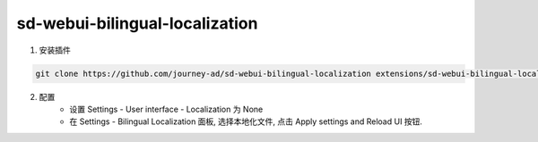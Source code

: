 .. _Bilingual:

sd-webui-bilingual-localization
================================================================================


1. 安装插件

.. code:: bash

    git clone https://github.com/journey-ad/sd-webui-bilingual-localization extensions/sd-webui-bilingual-localization
    
2. 配置
    - 设置 Settings - User interface - Localization 为 None
    - 在 Settings - Bilingual Localization 面板, 选择本地化文件, 点击 Apply settings and Reload UI 按钮.